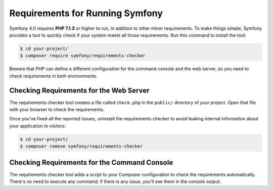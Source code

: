 .. index::
   single: Requirements

.. _requirements-for-running-symfony2:

Requirements for Running Symfony
================================

Symfony 4.0 requires **PHP 7.1.3** or higher to run, in addition to other minor
requirements. To make things simple, Symfony provides a tool to quickly check if
your system meets all those requirements. Run this command to install the tool:

.. code-block:: terminal

    $ cd your-project/
    $ composer require symfony/requirements-checker

Beware that PHP can define a different configuration for the command console and
the web server, so you need to check requirements in both environments.

Checking Requirements for the Web Server
----------------------------------------

The requirements checker tool creates a file called ``check.php`` in the
``public/`` directory of your project. Open that file with your browser to check
the requirements.

Once you've fixed all the reported issues, uninstall the requirements checker
to avoid leaking internal information about your application to visitors:

.. code-block:: terminal

    $ cd your-project/
    $ composer remove symfony/requirements-checker

Checking Requirements for the Command Console
---------------------------------------------

The requirements checker tool adds a script to your Composer configuration to
check the requirements automatically. There's no need to execute any command; if
there is any issue, you'll see them in the console output.

.. ready: no
.. revision: 51ea313e6524d2b0412e62d1a7c16eb364f317c7